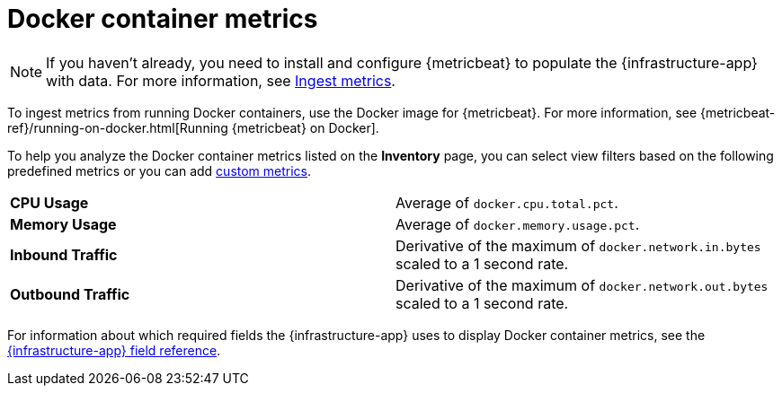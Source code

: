 [[docker-container-metrics]]
= Docker container metrics

[NOTE]
=====
If you haven't already, you need to install and configure {metricbeat} to populate
the {infrastructure-app} with data. For more information, see <<ingest-metrics,Ingest metrics>>.
=====

To ingest metrics from running Docker containers, use the Docker image for
{metricbeat}. For more information,
see {metricbeat-ref}/running-on-docker.html[Running {metricbeat} on Docker].

To help you analyze the Docker container metrics listed on the *Inventory* page, you can select
view filters based on the following predefined metrics or you can add <<custom-metrics,custom metrics>>.

|=== 

| *CPU Usage* | Average of `docker.cpu.total.pct`. 

| *Memory Usage* | Average of `docker.memory.usage.pct`.

| *Inbound Traffic* | Derivative of the maximum of `docker.network.in.bytes` scaled to a 1 second rate.

| *Outbound Traffic* | Derivative of the maximum of `docker.network.out.bytes` scaled to a 1 second rate.

|=== 

For information about which required fields the {infrastructure-app} uses to display Docker container metrics, see the
<<metrics-app-fields,{infrastructure-app} field reference>>.